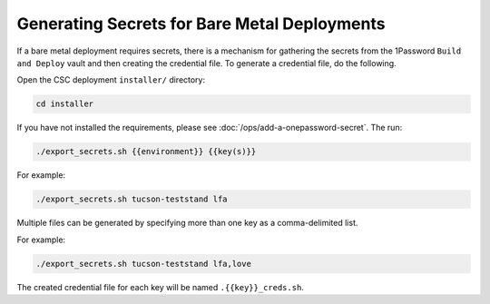 #############################################
Generating Secrets for Bare Metal Deployments
#############################################

If a bare metal deployment requires secrets, there is a mechanism for gathering the secrets from the 1Password ``Build and Deploy`` vault and then creating the credential file.
To generate a credential file, do the following.

Open the CSC deployment ``installer/`` directory:

.. code-block:: sh

   cd installer

If you have not installed the requirements, please see :doc:`/ops/add-a-onepassword-secret`.
The run:

.. code-block:: sh

   ./export_secrets.sh {{environment}} {{key(s)}}

For example:

.. code-block:: sh

   ./export_secrets.sh tucson-teststand lfa

Multiple files can be generated by specifying more than one key as a comma-delimited list.

For example:

.. code-block:: sh

   ./export_secrets.sh tucson-teststand lfa,love

The created credential file for each key will be named ``.{{key}}_creds.sh``.